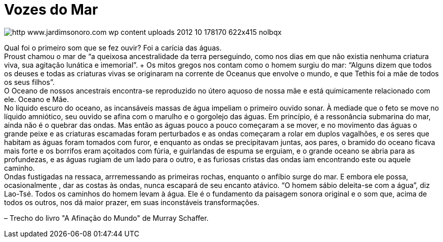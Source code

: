 = Vozes do Mar

image::http://res.cloudinary.com/jardimsonoro/image/upload/v1428603572/http_www.jardimsonoro.com_wp-content_uploads_2012_10_178170_622x415_nolbqx.jpg[]

Qual foi o primeiro som que se fez ouvir? Foi a carícia das águas. +
Proust chamou o mar de “a queixosa ancestralidade da terra perseguindo, como nos dias em que não existia nenhuma criatura viva, sua agitação lunática e imemorial”. + Os mitos gregos nos contam como o homem surgiu do mar: “Alguns dizem que todos os deuses e todas as criaturas vivas se originaram na corrente de Oceanus que envolve o mundo, e que Tethis foi a mãe de todos os seus filhos”. +
O Oceano de nossos ancestrais encontra-se reproduzido no útero aquoso de nossa mãe e está quimicamente relacionado com ele. Oceano e Mãe. +
No líquido escuro do oceano, as incansáveis massas de água impeliam o primeiro ouvido sonar. À mediade que o feto se move no líquido amniótico, seu ouvido se afina com o marulho e o gorgolejo das águas. Em princípio, é a ressonância submarina do mar, ainda não é o quebrar das ondas. Mas então as águas pouco a pouco começaram a se mover, e no movimento das águas o grande peixe e as criaturas escamadas foram perturbados e as ondas começaram a rolar em duplos vagalhões, e os seres que habitam as águas foram tomados com furor, e enquanto as ondas se precipitavam juntas, aos pares, o bramido do oceano ficava mais forte e os borrifos eram açoitados com fúria, e guirlandas de espuma se erguiam, e o grande oceano se abria para as profundezas, e as águas rugiam de um lado para o outro, e as furiosas cristas das ondas iam encontrando este ou aquele caminho. +
Ondas fustigadas na ressaca, arrremessando as primeiras rochas, enquanto o anfíbio surge do mar. E embora ele possa, ocasionalmente , dar as costas às ondas, nunca escapará de seu encanto atávico. “O homem sábio deleita-se com a água”, diz Lao-Tsé. Todos os caminhos do homem levam à água. Ele é o fundamento da paisagem sonora original e o som que, acima de todos os outros, nos dá maior prazer, em suas inconstáveis transformações. +

– Trecho do livro "A Afinação do Mundo" de Murray Schaffer.